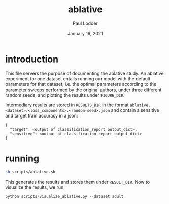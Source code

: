 #+BIND: org-export-use-babel nil
#+TITLE: ablative
#+AUTHOR: Paul Lodder
#+EMAIL: <paul_lodder@live.nl>
#+DATE: January 19, 2021
#+LATEX: \setlength\parindent{0pt}
#+LaTeX_HEADER: \usepackage{minted}
#+LATEX_HEADER: \usepackage[margin=0.8in]{geometry}
#+LATEX_HEADER_EXTRA:  \usepackage{mdframed}
#+LATEX_HEADER_EXTRA: \BeforeBeginEnvironment{minted}{\begin{mdframed}}
#+LATEX_HEADER_EXTRA: \AfterEndEnvironment{minted}{\end{mdframed}}
#+MACRO: NEWLINE @@latex:\\@@ @@html:<br>@@
#+PROPERTY: header-args :exports both :session ablative :cache :results value
#+OPTIONS: ^:nil
#+LATEX_COMPILER: pdflatex
* introduction
This file servers the purpose of documenting the ablative study. An ablative
experiment for one dataset entails running our model with the default
parameters for that dataset, i.e. the optimal parameters according to the
parameter sweeps performed by the original authors, under three different
random seeds, and plotting the results under =FIGURE_DIR=.

Intermediary results are stored in =RESULTS_DIR= in the format
=ablative.<dataset>.<loss_components>.<random-seed>.json= and contain a
sensitive and target train accuracy in a json:
#+BEGIN_SRC text
{
  "target": <output of classification_report output_dict>,
  "sensitive": <output of classification_report output_dict>
}
#+END_SRC

* running
#+BEGIN_SRC sh
sh scripts/ablative.sh
#+END_SRC

This generates the results and stores them under =RESULT_DIR=.
Now to visualize the results, we run:
#+BEGIN_SRC python
python scripts/visualize_ablative.py --dataset adult
#+END_SRC


